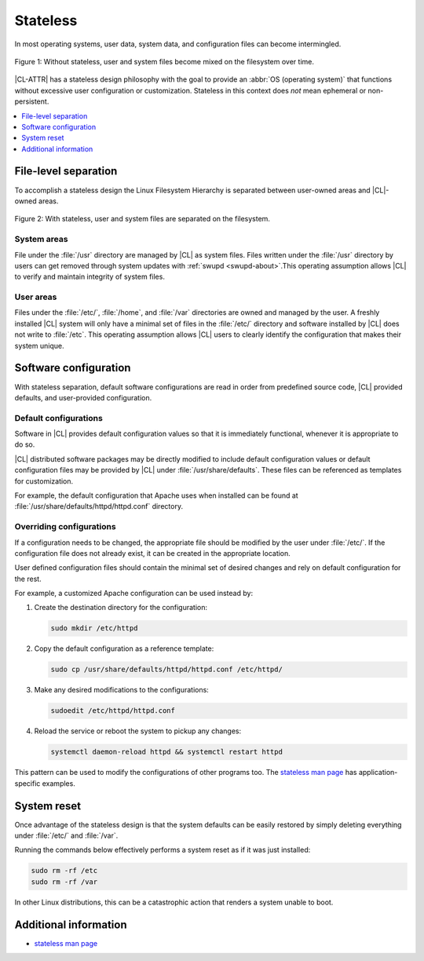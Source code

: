.. _stateless:

Stateless
#########

In most operating systems, user data, system data, and configuration files
can become intermingled.

.. figure:: figures/stateless-1.png
   :scale: 45%
   :align: center
   :alt: Stateless: User and system files mixed

   Figure 1: Without stateless, user and system files become mixed on the filesystem over time.

|CL-ATTR| has a stateless design philosophy with the goal to provide an
:abbr:`OS (operating system)` that functions without excessive user
configuration or customization. Stateless in this context does *not* mean
ephemeral or non-persistent.

.. contents:: :local:
   :depth: 1

File-level separation
*********************

To accomplish a stateless design the Linux Filesystem Hierarchy is separated
between user-owned areas and |CL|-owned areas.

.. figure:: figures/stateless-2.png
   :scale: 45%
   :align: center
   :alt: Stateless: User and system files separation

   Figure 2: With stateless, user and system files are separated on the filesystem.

System areas
============
File under the :file:`/usr` directory are managed by |CL| as system files.
Files written under the :file:`/usr` directory by users can get removed
through system updates with :ref:`swupd <swupd-about>`.This operating
assumption allows |CL| to verify and maintain integrity of system files.

User areas
==========
Files under the :file:`/etc/`, :file:`/home`, and :file:`/var` directories are
owned and managed by the user. A freshly installed |CL| system will only have
a minimal set of files in the :file:`/etc/` directory and software installed
by |CL| does not write to :file:`/etc`. This operating assumption allows |CL|
users to clearly identify the configuration that makes their system unique.


Software configuration
**********************

With stateless separation, default software configurations are read in order
from predefined source code, |CL| provided defaults, and user-provided
configuration.

Default configurations
======================

Software in |CL| provides default configuration values so that it is
immediately functional, whenever it is appropriate to do so.

|CL| distributed software packages may be directly modified to include default
configuration values or default configuration files may be provided by |CL|
under :file:`/usr/share/defaults`. These files can be referenced as templates
for customization.

For example, the default configuration that Apache uses when installed can be
found at :file:`/usr/share/defaults/httpd/httpd.conf` directory.


Overriding configurations
=========================

If a configuration needs to be changed, the appropriate file should be
modified by the user under :file:`/etc/`. If the configuration file does not
already exist, it can be created in the appropriate location.

User defined configuration files should contain the minimal set of desired
changes and rely on default configuration for the rest.

For example, a customized Apache configuration can be used instead by:

#. Create the destination directory for the configuration:

   .. code-block:: bash

      sudo mkdir /etc/httpd

#. Copy the default configuration as a reference template:

   .. code-block:: bash

      sudo cp /usr/share/defaults/httpd/httpd.conf /etc/httpd/

#. Make any desired modifications to the configurations:

   .. code-block:: bash

      sudoedit /etc/httpd/httpd.conf

#. Reload the service or reboot the system to pickup any changes:

   .. code-block:: bash

      systemctl daemon-reload httpd && systemctl restart httpd

This pattern can be used to modify the configurations of other programs too.
The `stateless man page`_ has application-specific examples.

System reset
************

Once advantage of the stateless design is that the system defaults can be
easily restored by simply deleting everything under :file:`/etc/` and
:file:`/var`.

Running the commands below effectively performs a system reset as if it was
just installed:

.. code-block:: bash

   sudo rm -rf /etc
   sudo rm -rf /var

In other Linux distributions, this can be a catastrophic action that renders
a system unable to boot.

Additional information
**********************

* `stateless man page`_

.. _`stateless man page`: https://github.com/clearlinux/clr-man-pages/blob/master/stateless.7.rst


